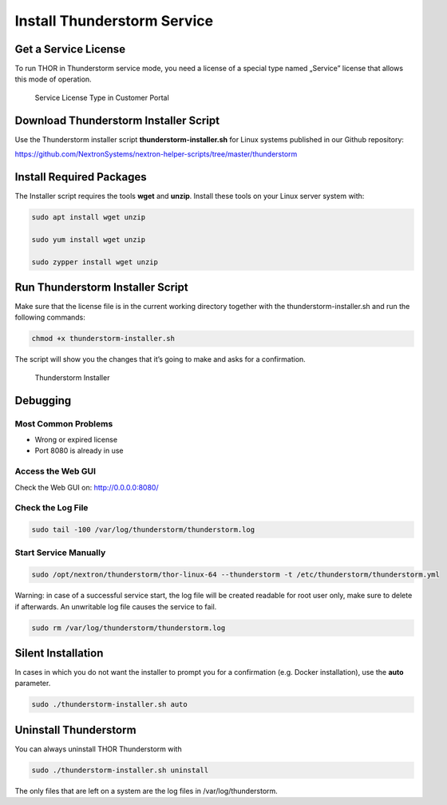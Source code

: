 
Install Thunderstorm Service
============================

Get a Service License
---------------------

To run THOR in Thunderstorm service mode, you need a license of a
special type named „Service” license that allows this mode of operation.

.. figure:: ../images/image3.png
   :target: ../_images/image3.png
   :alt: Service License Type in Customer Portal

   Service License Type in Customer Portal

Download Thunderstorm Installer Script
--------------------------------------

Use the Thunderstorm installer script **thunderstorm-installer.sh** for
Linux systems published in our Github repository:

https://github.com/NextronSystems/nextron-helper-scripts/tree/master/thunderstorm

Install Required Packages
-------------------------

The Installer script requires the tools **wget** and **unzip**. Install
these tools on your Linux server system with:

.. code:: bash 

   sudo apt install wget unzip 

   sudo yum install wget unzip 

   sudo zypper install wget unzip


Run Thunderstorm Installer Script
---------------------------------

Make sure that the license file is in the current working directory
together with the thunderstorm-installer.sh and run the following
commands:

.. code:: bash

   chmod +x thunderstorm-installer.sh 


The script will show you the changes that it’s going to make and asks
for a confirmation.

.. figure:: ../images/image4.png
   :target: ../_images/image4.png
   :alt: Thunderstorm Installer

   Thunderstorm Installer

Debugging
---------

Most Common Problems
^^^^^^^^^^^^^^^^^^^^

* Wrong or expired license
* Port 8080 is already in use

Access the Web GUI
^^^^^^^^^^^^^^^^^^

Check the Web GUI on: ﻿\ http://0.0.0.0:8080/

Check the Log File
^^^^^^^^^^^^^^^^^^

.. code:: bash

   sudo tail -100 /var/log/thunderstorm/thunderstorm.log

Start Service Manually
^^^^^^^^^^^^^^^^^^^^^^

.. code:: bash

   sudo ﻿/opt/nextron/thunderstorm/thor-linux-64 --thunderstorm -t /etc/thunderstorm/thunderstorm.yml


Warning: in case of a successful service start, the log file will be
created readable for root user only, make sure to delete if afterwards.
An unwritable log file causes the service to fail.

.. code:: bash
   
   sudo ﻿rm /var/log/thunderstorm/thunderstorm.log


Silent Installation
-------------------

In cases in which you do not want the installer to prompt you for a
confirmation (e.g. Docker installation), use the **auto** parameter.

.. code:: bash
   
   sudo ./thunderstorm-installer.sh auto


Uninstall Thunderstorm
----------------------

You can always uninstall THOR Thunderstorm with

.. code:: bash
   
   sudo ./thunderstorm-installer.sh uninstall

The only files that are left on a system are the log files in
/var/log/thunderstorm.
